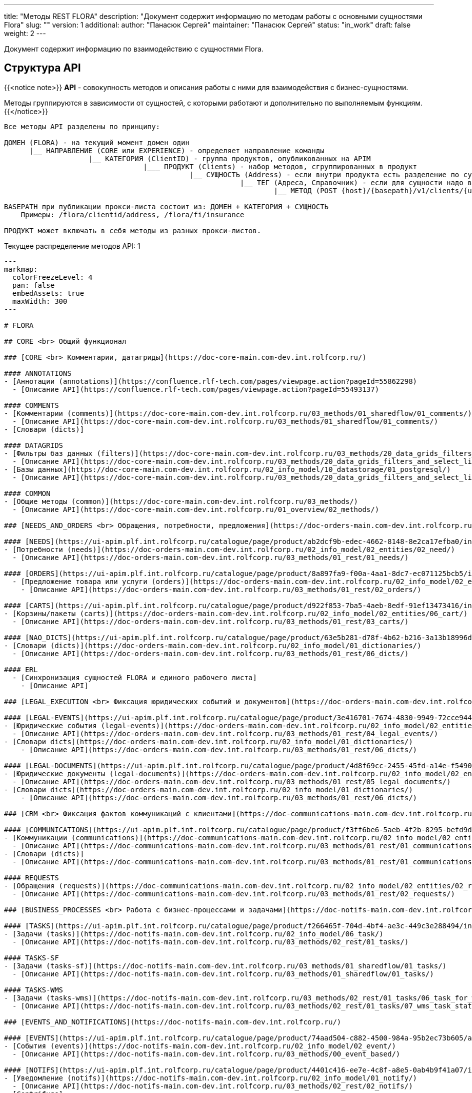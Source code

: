 ---
title: "Методы REST FLORA"
description: "Документ содержит информацию по методам работы с основными сущностями Flora"
slug: ""
version: 1
additional:
    author: "Панасюк Сергей"
    maintainer: "Панасюк Сергей"
    status: "in_work"
draft: false
weight: 2
---

Документ содержит информацию по взаимодействию с сущностями Flora.

== Структура API

{{<notice note>}}
*API* - совокупность методов и описания работы с ними для взаимодействия с бизнес-сущностями.

Методы группируются в зависимости от сущностей, с которыми работают и дополнительно по выполняемым функциям.
{{</notice>}}

```
Все методы API разделены по принципу:

ДОМЕН (FLORA) - на текущий момент домен один
      |__ НАПРАВЛЕНИЕ (CORE или EXPERIENCE) - определяет направление команды
                    |__ КАТЕГОРИЯ (ClientID) - группа продуктов, опубликованных на APIM
                                 |___ ПРОДУКТ (Clients) - набор методов, сгруппированных в продукт
                                            |__ СУЩНОСТЬ (Address) - если внутри продукта есть разделение по сущностям
                                                        |__ ТЕГ (Адреса, Справочник) - если для сущности надо выделить 
                                                                |__ МЕТОД (POST {host}/{basepath}/v1/clients/{uuid}/address) - конкретный REST метод

BASEPATH при публикации прокси-листа состоит из: ДОМЕН + КАТЕГОРИЯ + СУЩНОСТЬ
    Примеры: /flora/clientid/address, /flora/fi/insurance

ПРОДУКТ может включать в себя методы из разных прокси-листов.
```


Текущее распределение методов API: 1

```markmap
---
markmap:
  colorFreezeLevel: 4
  pan: false
  embedAssets: true
  maxWidth: 300
---

# FLORA

## CORE <br> Общий функционал

### [CORE <br> Комментарии, датагриды](https://doc-core-main.com-dev.int.rolfcorp.ru/)

#### ANNOTATIONS
- [Аннотации (annotations)](https://confluence.rlf-tech.com/pages/viewpage.action?pageId=55862298)
  - [Описание API](https://confluence.rlf-tech.com/pages/viewpage.action?pageId=55493137)

#### COMMENTS
- [Комментарии (comments)](https://doc-core-main.com-dev.int.rolfcorp.ru/03_methods/01_sharedflow/01_comments/)
  - [Описание API](https://doc-core-main.com-dev.int.rolfcorp.ru/03_methods/01_sharedflow/01_comments/)
- [Словари (dicts)]
  
#### DATAGRIDS
- [Фильтры баз данных (filters)](https://doc-core-main.com-dev.int.rolfcorp.ru/03_methods/20_data_grids_filters_and_select_lists/)
  - [Описание API](https://doc-core-main.com-dev.int.rolfcorp.ru/03_methods/20_data_grids_filters_and_select_lists/04_core_get_datagrid_filter/)
- [Базы данных](https://doc-core-main.com-dev.int.rolfcorp.ru/02_info_model/10_datastorage/01_postgresql/)
  - [Описание API](https://doc-core-main.com-dev.int.rolfcorp.ru/03_methods/20_data_grids_filters_and_select_lists/05_core_get_datagrid_filter_by_uuid/)

#### COMMON
- [Общие методы (common)](https://doc-core-main.com-dev.int.rolfcorp.ru/03_methods/)
  - [Описание API](https://doc-core-main.com-dev.int.rolfcorp.ru/01_overview/02_methods/)

### [NEEDS_AND_ORDERS <br> Обращения, потребности, предложения](https://doc-orders-main.com-dev.int.rolfcorp.ru/)

#### [NEEDS](https://ui-apim.plf.int.rolfcorp.ru/catalogue/page/product/ab2dcf9b-edec-4662-8148-8e2ca17efba0/info/environment/preprod)
- [Потребности (needs)](https://doc-orders-main.com-dev.int.rolfcorp.ru/02_info_model/02_entities/02_need/)
  - [Описание API](https://doc-orders-main.com-dev.int.rolfcorp.ru/03_methods/01_rest/01_needs/)

#### [ORDERS](https://ui-apim.plf.int.rolfcorp.ru/catalogue/page/product/8a897fa9-f00a-4aa1-8dc7-ec071125bcb5/info/environment/dev)
  - [Предложение товара или услуги (orders)](https://doc-orders-main.com-dev.int.rolfcorp.ru/02_info_model/02_entities/03_order/) 
    - [Описание API](https://doc-orders-main.com-dev.int.rolfcorp.ru/03_methods/01_rest/02_orders/)

#### [CARTS](https://ui-apim.plf.int.rolfcorp.ru/catalogue/page/product/d922f853-7ba5-4aeb-8edf-91ef13473416/info/environment/dev)
- [Корзины/пакеты (carts)](https://doc-orders-main.com-dev.int.rolfcorp.ru/02_info_model/02_entities/06_cart/)
  - [Описание API](https://doc-orders-main.com-dev.int.rolfcorp.ru/03_methods/01_rest/03_carts/)

#### [NAO_DICTS](https://ui-apim.plf.int.rolfcorp.ru/catalogue/page/product/63e5b281-d78f-4b62-b216-3a13b18996d1/info/environment/dev)
- [Словари (dicts)](https://doc-orders-main.com-dev.int.rolfcorp.ru/02_info_model/01_dictionaries/)
  - [Описание API](https://doc-orders-main.com-dev.int.rolfcorp.ru/03_methods/01_rest/06_dicts/)

#### ERL
  - [Синхронизация сущностей FLORA и единого рабочего листа]
    - [Описание API]

### [LEGAL_EXECUTION <br> Фиксация юридических событий и документов](https://doc-orders-main.com-dev.int.rolfcorp.ru/)
     
#### [LEGAL-EVENTS](https://ui-apim.plf.int.rolfcorp.ru/catalogue/page/product/3e416701-7674-4830-9949-72cce944387e/info/environment/dev)
- [Юридические события (legal-events)](https://doc-orders-main.com-dev.int.rolfcorp.ru/02_info_model/02_entities/04_legal_event/)
  - [Описание API](https://doc-orders-main.com-dev.int.rolfcorp.ru/03_methods/01_rest/04_legal_events/)
- [Словари dicts](https://doc-orders-main.com-dev.int.rolfcorp.ru/02_info_model/01_dictionaries/)
    - [Описание API](https://doc-orders-main.com-dev.int.rolfcorp.ru/03_methods/01_rest/06_dicts/)
  
#### [LEGAL-DOCUMENTS](https://ui-apim.plf.int.rolfcorp.ru/catalogue/page/product/4d8f69cc-2455-45fd-a14e-f5490e36ca87/info/environment/dev)
- [Юридические документы (legal-documents)](https://doc-orders-main.com-dev.int.rolfcorp.ru/02_info_model/02_entities/05_legal_document/)
  - [Описание API](https://doc-orders-main.com-dev.int.rolfcorp.ru/03_methods/01_rest/05_legal_documents/)
- [Словари dicts](https://doc-orders-main.com-dev.int.rolfcorp.ru/02_info_model/01_dictionaries/)
    - [Описание API](https://doc-orders-main.com-dev.int.rolfcorp.ru/03_methods/01_rest/06_dicts/)

### [CRM <br> Фиксация фактов коммуникаций с клиентами](https://doc-communications-main.com-dev.int.rolfcorp.ru/)

#### [COMMUNICATIONS](https://ui-apim.plf.int.rolfcorp.ru/catalogue/page/product/f3ff6be6-5aeb-4f2b-8295-befd9d88f11b/info/environment/dev)
- [Коммуникации (communications)](https://doc-communications-main.com-dev.int.rolfcorp.ru/02_info_model/02_entities/01_communication/)
  - [Описание API](https://doc-communications-main.com-dev.int.rolfcorp.ru/03_methods/01_rest/01_communications/)
- [Словари (dicts)]
  - [Описание API](https://doc-communications-main.com-dev.int.rolfcorp.ru/03_methods/01_rest/01_communications/05_get_dicts_communications_methods/)
  
#### REQUESTS
- [Обращения (requests)](https://doc-communications-main.com-dev.int.rolfcorp.ru/02_info_model/02_entities/02_request/) 
  - [Описание API](https://doc-communications-main.com-dev.int.rolfcorp.ru/03_methods/01_rest/02_requests/)

### [BUSINESS_PROCESSES <br> Работа с бизнес-процессами и задачами](https://doc-notifs-main.com-dev.int.rolfcorp.ru/)

#### [TASKS](https://ui-apim.plf.int.rolfcorp.ru/catalogue/page/product/f266465f-704d-4bf4-ae3c-449c3e288494/info/environment/dev)
- [Задачи (tasks)](https://doc-notifs-main.com-dev.int.rolfcorp.ru/02_info_model/06_task/)
  - [Описание API](https://doc-notifs-main.com-dev.int.rolfcorp.ru/03_methods/02_rest/01_tasks/)
  
#### TASKS-SF
- [Задачи (tasks-sf)](https://doc-notifs-main.com-dev.int.rolfcorp.ru/03_methods/01_sharedflow/01_tasks/)
  - [Описание API](https://doc-notifs-main.com-dev.int.rolfcorp.ru/03_methods/01_sharedflow/01_tasks/)

#### TASKS-WMS 
- [Задачи (tasks-wms)](https://doc-notifs-main.com-dev.int.rolfcorp.ru/03_methods/02_rest/01_tasks/06_task_for_wms/)
  - [Описание API](https://doc-notifs-main.com-dev.int.rolfcorp.ru/03_methods/02_rest/01_tasks/07_wms_task_status/)

### [EVENTS_AND_NOTIFICATIONS](https://doc-notifs-main.com-dev.int.rolfcorp.ru/)

#### [EVENTS](https://ui-apim.plf.int.rolfcorp.ru/catalogue/page/product/74aad504-c882-4500-984a-95b2ec73b605/api/2ea956bf-35e0-438c-aacb-bad51ca440b6)
- [События (events)](https://doc-notifs-main.com-dev.int.rolfcorp.ru/02_info_model/02_event/)
  - [Описание API](https://doc-notifs-main.com-dev.int.rolfcorp.ru/03_methods/00_event_based/)
  
#### [NOTIFS](https://ui-apim.plf.int.rolfcorp.ru/catalogue/page/product/4401c416-ee7e-4c8f-a8e5-0ab4b9f41a07/info/environment/dev)
- [Уведомление (notifs)](https://doc-notifs-main.com-dev.int.rolfcorp.ru/02_info_model/01_notify/) 
  - [Описание API](https://doc-notifs-main.com-dev.int.rolfcorp.ru/03_methods/02_rest/02_notifs/)
- [Centrifugo]  

### [CLIENTID <br> Клиенты (физлица и организации)](https://doc-clientid-main.com-dev.int.rolfcorp.ru/)

#### CLIENTS 
- [Физическое лицо (person)](https://doc-clientid-main.com-dev.int.rolfcorp.ru/02_info_model/02_entities/04_person/)
  - [Описание API](https://doc-clientid-main.com-dev.int.rolfcorp.ru/03_methods/01_rest/03_clients/01_person/)
- [Черный список(forbidden)]
  - [Описание API](https://doc-clientid-main.com-dev.int.rolfcorp.ru/03_methods/02_shared_flow/01_person/03_shared_get_forbidden_info_by_person_uuid/)
- [Дети (children)](https://doc-clientid-main.com-dev.int.rolfcorp.ru/02_info_model/02_entities/04_person/#дети)
  - [Описание API](https://doc-clientid-main.com-dev.int.rolfcorp.ru/03_methods/02_shared_flow/01_person/04_shared_get_children_by_person_uuid/)
- [СОПД (sopd)](https://doc-clientid-main.com-dev.int.rolfcorp.ru/02_info_model/02_entities/10_sopds/)
  - [Описание API](https://doc-clientid-main.com-dev.int.rolfcorp.ru/03_methods/02_shared_flow/09_sopd/)
- [Документы (documents)](https://doc-clientid-main.com-dev.int.rolfcorp.ru/02_info_model/02_entities/09_documents/)
  - [Описание API](https://doc-clientid-main.com-dev.int.rolfcorp.ru/03_methods/02_shared_flow/02_documents/)
- [Адреса (addresses)](https://doc-clientid-main.com-dev.int.rolfcorp.ru/02_info_model/02_entities/08_address/)
  - [Описание API](https://doc-clientid-main.com-dev.int.rolfcorp.ru/03_methods/02_shared_flow/06_address/)
- [Электронная почта (emails)](https://doc-clientid-main.com-dev.int.rolfcorp.ru/02_info_model/02_entities/06_emails/)
  - [Описание API](https://doc-clientid-main.com-dev.int.rolfcorp.ru/03_methods/02_shared_flow/03_email/)
- [Телефоны (telephones)](https://doc-clientid-main.com-dev.int.rolfcorp.ru/02_info_model/02_entities/07_telephones/)
  - [Описание API](https://doc-clientid-main.com-dev.int.rolfcorp.ru/03_methods/02_shared_flow/04_telephone/)
- [Социальные сети (Socials)](https://doc-clientid-main.com-dev.int.rolfcorp.ru/02_info_model/02_entities/12_socials/)
  - [Описание API](https://doc-clientid-main.com-dev.int.rolfcorp.ru/03_methods/02_shared_flow/08_socials/)
- [Мессенджеры (Messengers)](https://doc-clientid-main.com-dev.int.rolfcorp.ru/02_info_model/02_entities/11_messengers/)
  - [Описание API](https://doc-clientid-main.com-dev.int.rolfcorp.ru/03_methods/02_shared_flow/07_messengers/)

#### CLIENTID-SYNC
- [Синхронизация ФЛ (person-sync)]
  - [Описание API]
- [Синхронизация компаний и контактных лиц (legal-sync)]
  - [Описание API]

#### ORGANIZATIONS
- [Юридические лица (organizations)](https://doc-clientid-main.com-dev.int.rolfcorp.ru/02_info_model/01_aggregates/02_organizations/) 
  - [Описание API](https://doc-clientid-main.com-dev.int.rolfcorp.ru/03_methods/01_rest/02_organization/)
- [Словари(dicts)](https://doc-clientid-main.com-dev.int.rolfcorp.ru/03_methods/01_rest/05_datagrids_and_filters/)
  - [Описание API](https://doc-clientid-main.com-dev.int.rolfcorp.ru/03_methods/01_rest/05_datagrids_and_filters/05_organization_select_lists/)

#### COMPANIES
- [Компании (companies)](https://doc-clientid-main.com-dev.int.rolfcorp.ru/02_info_model/01_aggregates/01_companies/)
  - [Описание API](https://doc-clientid-main.com-dev.int.rolfcorp.ru/03_methods/01_rest/01_company/)
- [Представители (representatives)](https://doc-clientid-main.com-dev.int.rolfcorp.ru/02_info_model/02_entities/01_representative/)
  - [Описание API](https://confluence.rlf-tech.com/display/OPF/rolfid_getRepresentative)
- [Словари(dicts)](https://doc-clientid-main.com-dev.int.rolfcorp.ru/03_methods/01_rest/05_datagrids_and_filters/)
  - [Описание API](https://doc-clientid-main.com-dev.int.rolfcorp.ru/03_methods/01_rest/05_datagrids_and_filters/04_companies_select_lists_v2/)

### [CARID <br> Транспортные средства](https://doc-carid-main.com-dev.int.rolfcorp.ru/ )

#### VEHICLES
- [Транспортные средства (vehicles)](https://doc-carid-main.com-dev.int.rolfcorp.ru/02_info_model/02_entities/01_vehicle/)
  - [Описание API](https://doc-carid-main.com-dev.int.rolfcorp.ru/03_methods/01_rest/)  
- [Контакты ТС (contacts)](https://doc-carid-main.com-dev.int.rolfcorp.ru/03_methods/01_rest/12_create_new_vehicles_contacts/)
  - [Описание API](https://doc-carid-main.com-dev.int.rolfcorp.ru/03_methods/01_rest/13_get_vehicles_contacts/) 
- [Словари (dicts)]
  - [Описание API]
  
#### VEHICLES-DOCUMENTS
- [Документы транспортного средства(documents)](https://doc-carid-main.com-dev.int.rolfcorp.ru/03_methods/01_rest/07_rolfid_new_vehicle_document_pts/)
  - [Описание API](https://doc-carid-main.com-dev.int.rolfcorp.ru/03_methods/01_rest/10_rolfid_getvehicledocumentpts/)
- [Словари (dicts)]
  - [Описание API]

#### VEHICLES-ORACLE
- [Интеграция с Oracle (oracle)](https://doc-carid-main.com-dev.int.rolfcorp.ru/03_methods/02_shared_flow/15_shared_get_warranty_cover_from_oracle/)
  - [Описание API](https://doc-carid-main.com-dev.int.rolfcorp.ru/03_methods/02_shared_flow/14_shared_get_warranty_level_from_oracle/)

#### VEHICLES-SYNC
- [Синхронизация с Oracle (oracle)]
  - [Описание API]

### [ROLFID <br> Сотрудники, пользователи, ДЦ](https://doc-rolfid-main.com-dev.int.rolfcorp.ru/)

#### [USERS](https://ui-apim.plf.int.rolfcorp.ru/catalogue/page/product/1613def6-556c-4415-9e86-859a851ac87f/info/environment/dev)
- [Пользователи (users)](https://doc-rolfid-main.com-dev.int.rolfcorp.ru/03_info_model/03_user/)
  - [Описание API](https://doc-rolfid-main.com-dev.int.rolfcorp.ru/06_methods/03_users/)
- [Рабочий день (workday)](https://doc-rolfid-main.com-dev.int.rolfcorp.ru/03_info_model/03_user_v2/#рабочий-день-work_day)
  - [Описание API](https://doc-rolfid-main.com-dev.int.rolfcorp.ru/06_methods/03_users/86_change_user_workday_state/)
- [Функциональные группы (user_groups)](https://doc-rolfid-main.com-dev.int.rolfcorp.ru/03_info_model/09_user_group/)
  - [Описание API](https://doc-rolfid-main.com-dev.int.rolfcorp.ru/06_methods/06_user_groups/)
- [Словари (dicts)]
  - [Описание API]

#### [DEALERSHIPS](https://ui-apim.plf.int.rolfcorp.ru/catalogue/page/product/9ab5d6cb-c48c-499c-8e87-3b4fe680e78f/info/environment/dev)
- [Диллерские центры (dealerships)](https://doc-rolfid-main.com-dev.int.rolfcorp.ru/03_info_model/08_dealership/)
  - [Описание API](https://doc-rolfid-main.com-dev.int.rolfcorp.ru/06_methods/05_dealerships/)
- [Словари (dicts)]
  - [Описание API]

### [PAYMENTS <br> Платежи, чеки](https://doc-payments-main.com-dev.int.rolfcorp.ru/)

#### PAYMENTS
- [Платежи (payments)](https://doc-payments-main.com-dev.int.rolfcorp.ru/02_info_model/01_payment/) 
  - [Описание API](https://doc-payments-main.com-dev.int.rolfcorp.ru/03_methods/)
- [Словари (dicts)]
  - [Описание API]
  
#### PAYMENTS-ACCOUNTS
- [Банковские счета (bank_accounts)](https://doc-payments-main.com-dev.int.rolfcorp.ru/03_methods/05_bank_assignment/)
  - [Описание API](https://doc-payments-main.com-dev.int.rolfcorp.ru/03_methods/05_bank_assignment/05_crm_new_bank_account/)

### [INTERNAL_INTEGRATION <br> Внутренние интеграции](https://doc-integration-int-main.com-dev.int.rolfcorp.ru/) 

#### ASTERISK
- [АТС Asterisk](https://doc-integration-int-main.com-dev.int.rolfcorp.ru/03_methods/01_rest/01_asterisk/)
  - [Описание API](https://doc-integration-int-main.com-dev.int.rolfcorp.ru/03_methods/01_rest/01_asterisk/01_get_asterisk_record_id_v2/)

#### MDM
- [MDM (mdm)]
  - [Описание API](https://confluence.rlf-tech.com/pages/viewpage.action?pageId=99058688)
  
#### WMS
- [WMS (wms)]
  - [Описание API](https://confluence.rlf-tech.com/display/WMS/wms_getVehicleInfo)

### [EXTERNAL-INTEGRATION <br> Внешние интеграции](https://doc-integration-main.com-dev.int.rolfcorp.ru/)

#### ELT
- [Общие методы]
  - [Описание API](https://doc-integration-main.com-dev.int.rolfcorp.ru/02_integrations/04_elt/01_common/)
- [Каско (kasko)]
  - [Описание API](https://doc-integration-main.com-dev.int.rolfcorp.ru/02_integrations/04_elt/02_products/02_kasko/)
- [Осаго (osago)]
  - [Описание API](https://doc-integration-main.com-dev.int.rolfcorp.ru/02_integrations/04_elt/02_products/01_osago/)
- [GAP (gap)]
  - [Описание API](https://doc-integration-main.com-dev.int.rolfcorp.ru/02_integrations/04_elt/02_products/03_gap/)  
- [Продленная гарантия (quarantee)]
  - [Описание API](https://doc-integration-main.com-dev.int.rolfcorp.ru/02_integrations/04_elt/02_products/05_guarantee/)
- [Карты помощи (assistance)]
  - [Описание API](https://doc-integration-main.com-dev.int.rolfcorp.ru/02_integrations/04_elt/02_products/04_assistance/)
- [Шины и диски (gaptires)]
  - [Описание API](https://doc-integration-main.com-dev.int.rolfcorp.ru/02_integrations/04_elt/02_products/06_gaptires/) 
 - [Медицинское сопровождение (medical)]
   - [Описание API](https://doc-integration-main.com-dev.int.rolfcorp.ru/02_integrations/04_elt/02_products/07_medical/) 

   
#### TINKOFF
- [Тинькофф. Интеграционные методы](https://doc-integration-main.com-dev.int.rolfcorp.ru/02_integrations/09_tinkoff_integration/)
  - [Страховые продукты](https://doc-integration-main.com-dev.int.rolfcorp.ru/02_integrations/09_tinkoff_integration/01_insurance_products/01_common/01_tinkoff_rest_get_documents/)
  - [Тинькофф Кредит](https://doc-integration-main.com-dev.int.rolfcorp.ru/04_rnd/01_fetm/02_credit_products/04_draft_current_methods/01_tinkoff_credit//)
  
#### E-CREDIT
- [E-Credit](https://doc-integration-main.com-dev.int.rolfcorp.ru/04_rnd/01_fetm/02_credit_products/04_draft_current_methods/03_e_credit/)
  - [Описание API](https://doc-integration-main.com-dev.int.rolfcorp.ru/04_rnd/01_fetm/02_credit_products/04_draft_current_methods/03_e_credit/03_shared_ecredit_authorize/)

#### ROSBANK
-[Rosbank](https://doc-integration-main.com-dev.int.rolfcorp.ru/04_rnd/01_fetm/02_credit_products/04_draft_current_methods/02_rosbank_credit/)
  - [Описание API](https://doc-integration-main.com-dev.int.rolfcorp.ru/02_integrations/08_fetm/02_credit_products/03_shared_flow/02_data_tranformation/02_rosbank/) 
    - [Описание API](https://doc-integration-main.com-dev.int.rolfcorp.ru/02_integrations/08_fetm/02_credit_products/03_shared_flow/04_trial_credit_company/02_rosbank/)

#### DADATA
- [ДаДата (dadata)](https://doc-integration-main.com-dev.int.rolfcorp.ru/02_integrations/02_dadata/)
  - [Описание API](https://doc-integration-main.com-dev.int.rolfcorp.ru/02_integrations/02_dadata/01_get_user_address/)
  
#### KONTUR-FOCUS
- [Контур-фокус]
  - [Описание API]
  
#### KIA-MYSERVICE
- [MyService (KIA)]
  - [Описание API]

#### YOUTRACK
- [Интеграция Youtrack](https://doc-integration-main.com-dev.int.rolfcorp.ru/02_integrations/05_yt_tages/)
  - [Описание API](https://doc-integration-main.com-dev.int.rolfcorp.ru/02_integrations/05_yt_tages/01_yt_api/)
  
### [PRINTSERVICE <br> Печатные формы](https://doc-pforms-main.com-dev.int.rolfcorp.ru/ )

#### PFORMFS
- [Печатная форма (printforms)](https://doc-pforms-main.com-dev.int.rolfcorp.ru/05_printforms/)
  - [Описание API](https://doc-pforms-main.com-dev.int.rolfcorp.ru/03_methods/01_print_service/) 

#### PFORMS-TEMPLATE
- [Шаблон ПФ (template)](doc-pforms-main.com-dev.int.rolfcorp.ru/01_overview/01_overview/#шаблон-документа)
  - [Описание API](https://doc-pforms-main.com-dev.int.rolfcorp.ru/03_methods/01_print_service/09_pforms_createtemplate/)

#### PFORMS-ADMIN
- [Теги ПФ(tags)](https://doc-pforms-main.com-dev.int.rolfcorp.ru/03_methods/02_glossary/)
  - [Описание API](https://doc-pforms-main.com-dev.int.rolfcorp.ru/03_methods/02_glossary/05_get_tags/)
- [Типы тегов (tag-types)](https://doc-pforms-main.com-dev.int.rolfcorp.ru/03_methods/02_glossary/)  
  - [Описание API](https://doc-pforms-main.com-dev.int.rolfcorp.ru/03_methods/02_glossary/02_post_tag_types/)
- [Изображения (images)](https://doc-pforms-main.com-dev.int.rolfcorp.ru/03_methods/01_print_service/)
  - [Описание API](https://doc-pforms-main.com-dev.int.rolfcorp.ru/03_methods/01_print_service/12_pforms_create_image/)
- [Файлы (files)](https://doc-pforms-main.com-dev.int.rolfcorp.ru/03_methods/01_print_service/)
  - [Описание API](https://doc-pforms-main.com-dev.int.rolfcorp.ru/03_methods/01_print_service/01_pforms_makepdf/)

#### [PFORMS-ANALYZE](https://doc-pfanalyze-main.com-dev.int.rolfcorp.ru/)
- [Анализ печатных форм (pfanalyze)](https://doc-pfanalyze-main.com-dev.int.rolfcorp.ru/01_overview/)
  - [Описание API](https://doc-pfanalyze-main.com-dev.int.rolfcorp.ru/06_methods/)

## EXPERIENCE <br> Прикладные методы

### [ASP <br> Автомобили с пробегом](https://doc-asp-main.com-dev.int.rolfcorp.ru/)
  
#### ASP
- [Передача данных в Oracle для других каналов](https://doc-asp-main.com-dev.int.rolfcorp.ru/05_integrations/01_oracle/)
  - [Описание API](https://doc-asp-main.com-dev.int.rolfcorp.ru/05_integrations/01_oracle/02_to_oracle/)

#### ASP-COMMON
- [Автотека (autoteka.ru)](https://doc-integration-main.com-dev.int.rolfcorp.ru/02_integrations/01_avtoteka/)
  - [Описание API](https://doc-integration-main.com-dev.int.rolfcorp.ru/02_integrations/01_avtoteka/01_asp_autotekagetreport-copy/)

### [NA <br> Новые автомобили](https://doc-na-main.com-dev.int.rolfcorp.ru/)

#### NA-SELL
- [Потребности (needs)]
  - [Описание API]
- [Предложения товаров и услуг (orders)]
  - [Описание API]
- [Юридические события (legal-events)]
  - [Описание API]
- [Юридические документы (legal-documents)]
  - [Описание API]

### [SERVICE <br> Сервисные услуги](https://doc-service-main.com-dev.int.rolfcorp.ru/01_overview/01_overview/)

#### SERVICE

- [Oracle]
  - [Описание API](https://doc-service-main.com-dev.int.rolfcorp.ru/03_methods/01_rest/07_oracle/)
- [Альтернативные плательщики (alternative countryparty)]
  - [Описание API](https://doc-service-main.com-dev.int.rolfcorp.ru/03_methods/01_rest/03_counterparty/)
- [Audatex]
  - [Описание API](https://doc-service-main.com-dev.int.rolfcorp.ru/03_methods/01_rest/02_audatex/)
- [Календарь (calendar)]
  - [Описание API](https://doc-service-main.com-dev.int.rolfcorp.ru/03_methods/01_rest/05_calendar/)
- [Чек-листы (checklist)]  
  - [Описание API](https://doc-service-main.com-dev.int.rolfcorp.ru/03_methods/01_rest/04_checklist/)
- [Фото и видео (document photo-video)]  
  - [Описание API](https://doc-service-main.com-dev.int.rolfcorp.ru/03_methods/01_rest/08_photo-video/)
- [Юридические события (legal-events)]  
  - [Описание API](https://doc-service-main.com-dev.int.rolfcorp.ru/03_methods/01_rest/01_process/05_create_legal_event_and_zn/)
- [Юридические документы (legal-documents)]  
  - [Описание API](https://doc-service-main.com-dev.int.rolfcorp.ru/03_methods/01_rest/06_le/)
- [Потребность]  
  - [Описание API](https://doc-service-main.com-dev.int.rolfcorp.ru/03_methods/01_rest/01_process/12_needs_uuid/)
- [Рекомендации (recommendation)]  
  - [Описание API](https://doc-service-main.com-dev.int.rolfcorp.ru/03_methods/01_rest/11_recommendation/)
- [Работы и запчасти (works and details)]  
  - [Описание API](https://doc-service-main.com-dev.int.rolfcorp.ru/03_methods/01_rest/10_works-details/)

#### MES

- [Работы MES](https://doc-service-main.com-dev.int.rolfcorp.ru/02_info_model/02_entities/mes/work/)
  - [Описание API]
- [Работники MES](https://doc-service-main.com-dev.int.rolfcorp.ru/02_info_model/02_entities/mes/employee/)
  - [Описание API]
- [Статусы Работ MES](https://doc-service-main.com-dev.int.rolfcorp.ru/02_info_model/02_entities/mes/work/#статусная-модель)
  - [Описание API]
- [Посты MES (workstations)](https://doc-service-main.com-dev.int.rolfcorp.ru/02_info_model/02_entities/mes/workstation/)
  - [Описание API]
- [Цеха MES (workshops)](https://doc-service-main.com-dev.int.rolfcorp.ru/02_info_model/02_entities/mes/workshop/)
  - [Описание API]  
  
### [FAI (F&I) <br> Страховае и финансовые продукты](https://doc-fi-main.com-dev.int.rolfcorp.ru/)

#### FI-COMMOM
- [Словари (dicts)](https://doc-fi-main.com-dev.int.rolfcorp.ru/03_info_model/02_dicts/)
  - [Описание API](https://doc-fi-main.com-dev.int.rolfcorp.ru/06_methods/01_dicts_and_support/)
- [Вспомогательные методы (support)](https://doc-fi-main.com-dev.int.rolfcorp.ru/06_methods/01_dicts_and_support/)
  - [Описание API](https://doc-fi-main.com-dev.int.rolfcorp.ru/06_methods/01_dicts_and_support/)
- [Потребности F&I (needs)](https://doc-fi-main.com-dev.int.rolfcorp.ru/06_methods/02_needs/)
  - [Описание API](https://doc-fi-main.com-dev.int.rolfcorp.ru/06_methods/02_needs/02_fi_get_pre_calculations_info/)
- [Предложения продуктов F&I (orders)](https://doc-fi-main.com-dev.int.rolfcorp.ru/03_info_model/01_fai_orders/)
  - [Описание API](https://doc-fi-main.com-dev.int.rolfcorp.ru/06_methods/02_needs/03_fi_get_pre_calculations_detail_info/)
- [Пакеты F&I (carts)]
  - [Описание API](https://doc-fi-main.com-dev.int.rolfcorp.ru/06_methods/02_needs/01_fi_get_pre_calculations/)


#### INSURANCE
- [Страховые продукты (orders)](https://doc-fi-main.com-dev.int.rolfcorp.ru/03_info_model/01_entities/04_flora_result_json_insurance/)
  - [Описание API](https://doc-fi-main.com-dev.int.rolfcorp.ru/06_methods/01_dicts_and_support/)
- [Документы F&I (documents)](https://doc-fi-main.com-dev.int.rolfcorp.ru/06_methods/04_documents_and_events/)
  - [Описание API](https://doc-fi-main.com-dev.int.rolfcorp.ru/06_methods/04_documents_and_events/)
- [ОСАГО (osago)](https://doc-fi-main.com-dev.int.rolfcorp.ru/06_methods/02_needs/01_osago/)
  - [Описание API](https://doc-fi-main.com-dev.int.rolfcorp.ru/06_methods/02_needs/01_osago/01_fi_osago_save_trial_calculation/)
- [КАСКО (kasko)](https://doc-fi-main.com-dev.int.rolfcorp.ru/06_methods/02_needs/02_kasko/)
  - [Описание API](https://doc-fi-main.com-dev.int.rolfcorp.ru/06_methods/02_needs/02_kasko/01_fi_kasko_save_trial_calculation/)
- [GAP (gap)](https://doc-fi-main.com-dev.int.rolfcorp.ru/06_methods/02_needs/03_gap/)
  - [Описание API](https://doc-fi-main.com-dev.int.rolfcorp.ru/06_methods/02_needs/03_gap/01_fi_gap_save_trial_calculation/)
- [Неинтеграционные продукты (non-integration)](https://doc-fi-main.com-dev.int.rolfcorp.ru/06_methods/02_needs/05_non_integration/)
  - [Описание API](https://doc-fi-main.com-dev.int.rolfcorp.ru/06_methods/02_needs/05_non_integration/01_fi_non_integration_save_trial_calculation/)
- [Карты помощи (assistance)](https://doc-fi-main.com-dev.int.rolfcorp.ru/06_methods/02_needs/04_assistance/)
  - [Описание API](https://doc-fi-main.com-dev.int.rolfcorp.ru/06_methods/02_needs/04_assistance/01_fi_assistance_save_trial_calculation/)
- [Продленная гарантия (guarantee)](https://doc-fi-main.com-dev.int.rolfcorp.ru/06_methods/02_needs/06_guarantee/)
  - [Описание API](https://doc-fi-main.com-dev.int.rolfcorp.ru/06_methods/02_needs/06_guarantee/01_fi_guarantee_save_trial_calculation/)
- [Шины и диски (gaptires)](https://doc-fi-main.com-dev.int.rolfcorp.ru/06_methods/02_needs/10_gaptires/)
  - [Описание API](https://doc-fi-main.com-dev.int.rolfcorp.ru/06_methods/02_needs/10_gaptires/01_fi_gaptires_save_trial_calculation/)
- [Медицинское сопровождение (medical)](https://doc-fi-main.com-dev.int.rolfcorp.ru/06_methods/02_needs/12_telemedical/)
  - [Описание API](https://doc-fi-main.com-dev.int.rolfcorp.ru/06_methods/02_needs/12_telemedical/01_fi_telemedical_save_trial_calculation/)
- [Non-Flora продукты (non-flora)](https://doc-fi-main.com-dev.int.rolfcorp.ru/06_methods/02_needs/13_non_flora/)
  - [Описание API](https://doc-fi-main.com-dev.int.rolfcorp.ru/06_methods/02_needs/13_non_flora/01_fi_non_flora_save_final_calculation/)

#### CREDIT
- [Предложения кредита (orders)](https://doc-fi-main.com-dev.int.rolfcorp.ru/06_methods/03_credit/)
  - [Описание API](https://doc-fi-main.com-dev.int.rolfcorp.ru/06_methods/03_credit/)

```

{{<notice tip>}}
Примеры:

* Метод  `POST /v1/clients` - создание клиента
** Домен: **FLORA**
** Направление: **CORE**
** Категория: **ClientID**
** Продукт: **FLORA-CLIENTS**
** Сущность: **Clients**
** Тег: **Клиенты (физ. лицо)**
** Basepath: **/flora/clientid/clients**
* Метод `GET /v2/needs/{uuid}/full-info` - получение информации по потребности F&I
** Домен: **FLORA**
** Направление: **EXPERIENCE**
** Категория: **F&I**
** Продукт: **FLORA-INSURANCE**
** Сущность: **Needs**
** Тег: **Страховые продукты**
** Basepath: **/flora/fi/insurance**
{{</notice>}}